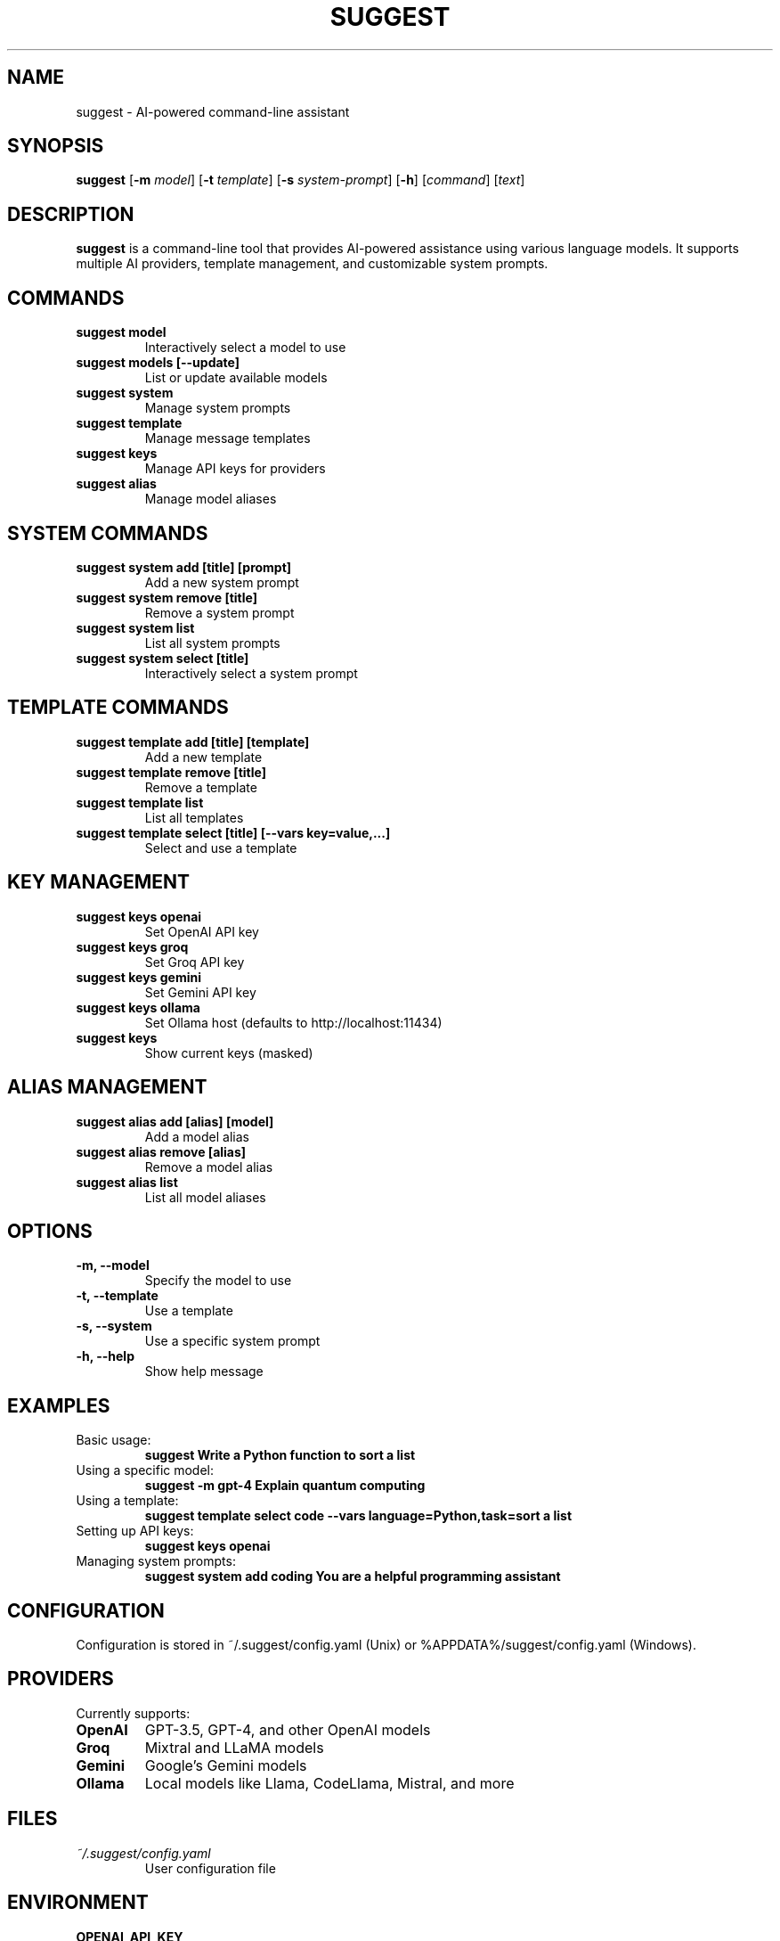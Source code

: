 .TH SUGGEST 1 "April 2024" "suggest 1.0" "User Commands"

.SH NAME
suggest \- AI-powered command-line assistant

.SH SYNOPSIS
.B suggest
[\fB\-m\fR \fImodel\fR]
[\fB\-t\fR \fItemplate\fR]
[\fB\-s\fR \fIsystem-prompt\fR]
[\fB\-h\fR]
[\fIcommand\fR]
[\fItext\fR]

.SH DESCRIPTION
.B suggest
is a command-line tool that provides AI-powered assistance using various language models. It supports multiple AI providers, template management, and customizable system prompts.

.SH COMMANDS
.TP
.B suggest model
Interactively select a model to use
.TP
.B suggest models [\-\-update]
List or update available models
.TP
.B suggest system
Manage system prompts
.TP
.B suggest template
Manage message templates
.TP
.B suggest keys
Manage API keys for providers
.TP
.B suggest alias
Manage model aliases

.SH SYSTEM COMMANDS
.TP
.B suggest system add [title] [prompt]
Add a new system prompt
.TP
.B suggest system remove [title]
Remove a system prompt
.TP
.B suggest system list
List all system prompts
.TP
.B suggest system select [title]
Interactively select a system prompt

.SH TEMPLATE COMMANDS
.TP
.B suggest template add [title] [template]
Add a new template
.TP
.B suggest template remove [title]
Remove a template
.TP
.B suggest template list
List all templates
.TP
.B suggest template select [title] [\-\-vars key=value,...]
Select and use a template

.SH KEY MANAGEMENT
.TP
.B suggest keys openai
Set OpenAI API key
.TP
.B suggest keys groq
Set Groq API key
.TP
.B suggest keys gemini
Set Gemini API key
.TP
.B suggest keys ollama
Set Ollama host (defaults to http://localhost:11434)
.TP
.B suggest keys
Show current keys (masked)

.SH ALIAS MANAGEMENT
.TP
.B suggest alias add [alias] [model]
Add a model alias
.TP
.B suggest alias remove [alias]
Remove a model alias
.TP
.B suggest alias list
List all model aliases

.SH OPTIONS
.TP
.B \-m, \-\-model
Specify the model to use
.TP
.B \-t, \-\-template
Use a template
.TP
.B \-s, \-\-system
Use a specific system prompt
.TP
.B \-h, \-\-help
Show help message

.SH EXAMPLES
.TP
Basic usage:
.B suggest "Write a Python function to sort a list"
.TP
Using a specific model:
.B suggest \-m gpt-4 "Explain quantum computing"
.TP
Using a template:
.B suggest template select code \-\-vars "language=Python,task=sort a list"
.TP
Setting up API keys:
.B suggest keys openai
.TP
Managing system prompts:
.B suggest system add "coding" "You are a helpful programming assistant"

.SH CONFIGURATION
Configuration is stored in ~/.suggest/config.yaml (Unix) or %APPDATA%/suggest/config.yaml (Windows).

.SH PROVIDERS
Currently supports:
.TP
.B OpenAI
GPT-3.5, GPT-4, and other OpenAI models
.TP
.B Groq
Mixtral and LLaMA models
.TP
.B Gemini
Google's Gemini models
.TP
.B Ollama
Local models like Llama, CodeLlama, Mistral, and more

.SH FILES
.TP
.I ~/.suggest/config.yaml
User configuration file

.SH ENVIRONMENT
.TP
.B OPENAI_API_KEY
Alternative way to set OpenAI API key
.TP
.B GROQ_API_KEY
Alternative way to set Groq API key

.SH BUGS
Report bugs at: https://github.com/yourusername/suggest/issues

.SH AUTHOR
Your Name <your.email@example.com>

.SH COPYRIGHT
Copyright © 2024 Your Name. License MIT.

.SH SEE ALSO
Full documentation at: https://github.com/yourusername/suggest 